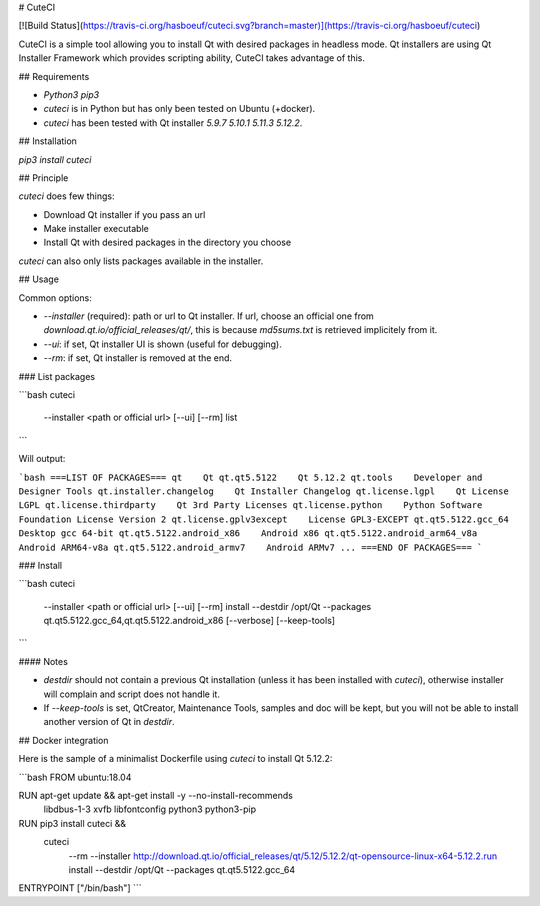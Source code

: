 # CuteCI

[![Build Status](https://travis-ci.org/hasboeuf/cuteci.svg?branch=master)](https://travis-ci.org/hasboeuf/cuteci)

CuteCI is a simple tool allowing you to install Qt with desired packages in headless mode.
Qt installers are using Qt Installer Framework which provides scripting ability,
CuteCI takes advantage of this.

## Requirements

* `Python3` `pip3`
* `cuteci` is in Python but has only been tested on Ubuntu (+docker).
* `cuteci` has been tested with Qt installer `5.9.7` `5.10.1` `5.11.3` `5.12.2`.

## Installation

`pip3 install cuteci`

## Principle

`cuteci` does few things:

* Download Qt installer if you pass an url
* Make installer executable
* Install Qt with desired packages in the directory you choose

`cuteci` can also only lists packages available in the installer.

## Usage

Common options:

* `--installer` (required): path or url to Qt installer. If url, choose an official one from `download.qt.io/official_releases/qt/`, this is because `md5sums.txt` is retrieved implicitely from it.
* `--ui`: if set, Qt installer UI is shown (useful for debugging).
* `--rm`: if set, Qt installer is removed at the end.

### List packages

```bash
cuteci \
    --installer <path or official url> \
    [--ui] [--rm] \
    list
```

Will output:

```bash
===LIST OF PACKAGES===
qt    Qt
qt.qt5.5122    Qt 5.12.2
qt.tools    Developer and Designer Tools
qt.installer.changelog    Qt Installer Changelog
qt.license.lgpl    Qt License LGPL
qt.license.thirdparty    Qt 3rd Party Licenses
qt.license.python    Python Software Foundation License Version 2
qt.license.gplv3except    License GPL3-EXCEPT
qt.qt5.5122.gcc_64    Desktop gcc 64-bit
qt.qt5.5122.android_x86    Android x86
qt.qt5.5122.android_arm64_v8a    Android ARM64-v8a
qt.qt5.5122.android_armv7    Android ARMv7
...
===END OF PACKAGES===
```

### Install

```bash
cuteci \
    --installer <path or official url> \
    [--ui] [--rm] \
    install \
    --destdir /opt/Qt \
    --packages qt.qt5.5122.gcc_64,qt.qt5.5122.android_x86 \
    [--verbose] [--keep-tools]
```

#### Notes

* `destdir` should not contain a previous Qt installation (unless it has been installed with `cuteci`),
  otherwise installer will complain and script does not handle it.
* If `--keep-tools` is set, QtCreator, Maintenance Tools, samples and doc will be kept,
  but you will not be able to install another version of Qt in `destdir`.

## Docker integration

Here is the sample of a minimalist Dockerfile using `cuteci` to install Qt 5.12.2:

```bash
FROM ubuntu:18.04

RUN apt-get update && apt-get install -y --no-install-recommends \
    libdbus-1-3 \
    xvfb \
    libfontconfig \
    python3 \
    python3-pip

RUN pip3 install cuteci && \
    cuteci \
        --rm \
        --installer http://download.qt.io/official_releases/qt/5.12/5.12.2/qt-opensource-linux-x64-5.12.2.run \
        install \
        --destdir /opt/Qt \
        --packages qt.qt5.5122.gcc_64

ENTRYPOINT ["/bin/bash"]
```


